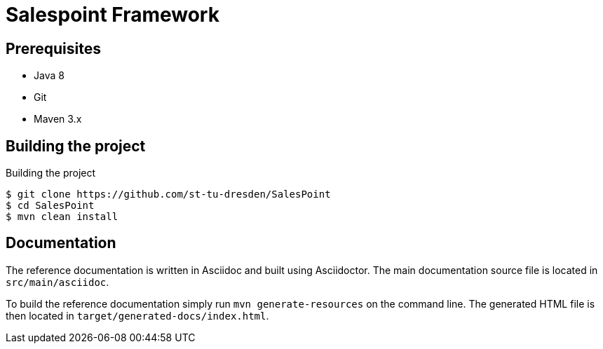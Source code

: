# Salespoint Framework

## Prerequisites

- Java 8
- Git
- Maven 3.x

## Building the project

.Building the project
[source, bash]
----
$ git clone https://github.com/st-tu-dresden/SalesPoint
$ cd SalesPoint
$ mvn clean install
----

## Documentation

The reference documentation is written in Asciidoc and built using Asciidoctor. The main documentation source file is located in `src/main/asciidoc`.

To build the reference documentation simply run `mvn generate-resources` on the command line. The generated HTML file is then located in `target/generated-docs/index.html`.